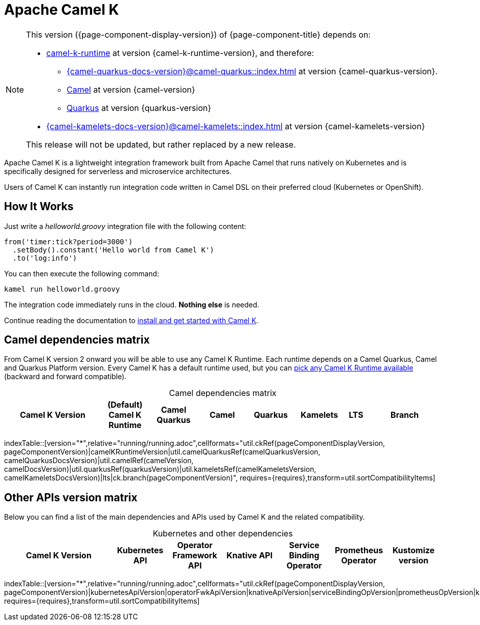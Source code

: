 = Apache Camel K

[NOTE]
--
This version ({page-component-display-version}) of {page-component-title} depends on:

* https://github.com/apache/camel-k-runtime.git[camel-k-runtime] at version {camel-k-runtime-version}, and therefore:
** xref:{camel-quarkus-docs-version}@camel-quarkus::index.adoc[] at version {camel-quarkus-version}.
** xref:{camel-docs-version}@components::index.adoc[Camel] at version {camel-version}
** https://quarkus.io[Quarkus] at version {quarkus-version}
* xref:{camel-kamelets-docs-version}@camel-kamelets::index.adoc[] at version {camel-kamelets-version}

ifdef::lts[This is a long term service release.]
ifndef::lts[]
ifdef::prerelease[This is the development version of {page-component-title}. It should not be used in production.]
ifndef::prerelease[This release will not be updated, but rather replaced by a new release.]
endif::[]
--

Apache Camel K is a lightweight integration framework built from Apache Camel that runs natively on Kubernetes and is specifically designed for serverless and microservice architectures.

Users of Camel K can instantly run integration code written in Camel DSL on their preferred cloud (Kubernetes or OpenShift).

[[how-it-works]]
== How It Works

Just write a _helloworld.groovy_ integration file with the following content:

```groovy
from('timer:tick?period=3000')
  .setBody().constant('Hello world from Camel K')
  .to('log:info')
```

You can then execute the following command:

```
kamel run helloworld.groovy
```

The integration code immediately runs in the cloud. **Nothing else** is needed.

Continue reading the documentation to xref:installation/installation.adoc[install and get started with Camel K].

== Camel dependencies matrix

From Camel K version 2 onward you will be able to use any Camel K Runtime. Each runtime depends on a Camel Quarkus, Camel and Quarkus Platform version. Every Camel K has a default runtime used, but you can xref:running/runtime-version.adoc[pick any Camel K Runtime available] (backward and forward compatible).

[caption=]
.Camel dependencies matrix
[width="100%",cols="4,2,2,2,2,2,1,3",options="header"]
|===
|Camel K Version
|(Default) Camel K Runtime
|Camel Quarkus
|Camel
|Quarkus
|Kamelets
|LTS
|Branch
|===

//cannot use top level index.adoc as the page with the query is always omitted.
indexTable::[version="*",relative="running/running.adoc",cellformats="util.ckRef(pageComponentDisplayVersion, pageComponentVersion)|camelKRuntimeVersion|util.camelQuarkusRef(camelQuarkusVersion, camelQuarkusDocsVersion)|util.camelRef(camelVersion, camelDocsVersion)|util.quarkusRef(quarkusVersion)|util.kameletsRef(camelKameletsVersion, camelKameletsDocsVersion)|lts|ck.branch(pageComponentVersion)", requires={requires},transform=util.sortCompatibilityItems]

== Other APIs version matrix

Below you can find a list of the main dependencies and APIs used by Camel K and the related compatibility.

[caption=]
.Kubernetes and other dependencies
[width="100%",cols="4,2,2,2,2,2,2",options="header"]
|===
|Camel K Version
|Kubernetes API
|Operator Framework API
|Knative API
|Service Binding Operator
|Prometheus Operator
|Kustomize version
|===

//cannot use top level index.adoc as the page with the query is always omitted.
indexTable::[version="*",relative="running/running.adoc",cellformats="util.ckRef(pageComponentDisplayVersion, pageComponentVersion)|kubernetesApiVersion|operatorFwkApiVersion|knativeApiVersion|serviceBindingOpVersion|prometheusOpVersion|kustomizeVersion", requires={requires},transform=util.sortCompatibilityItems]
